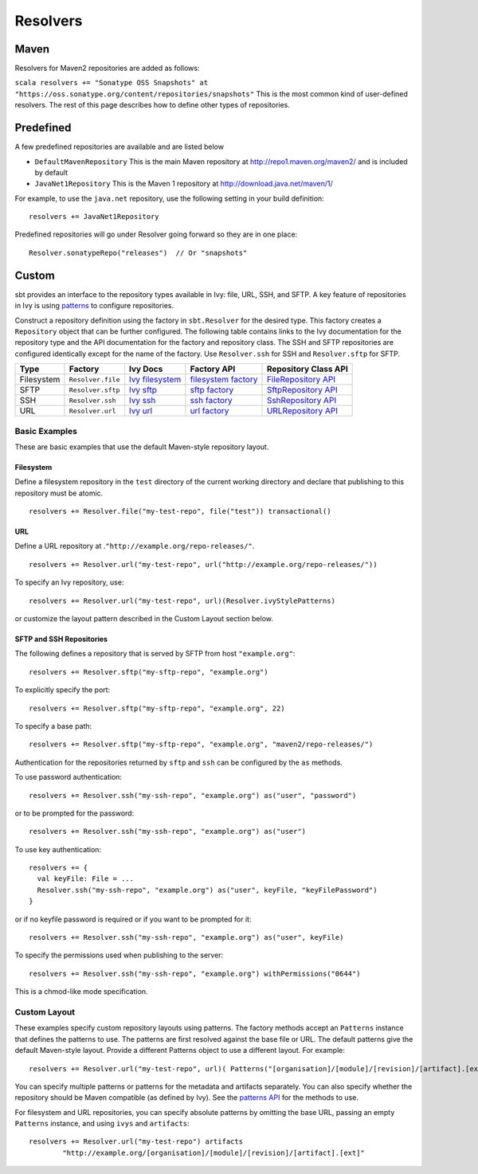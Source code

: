 =========
Resolvers
=========

Maven
-----

Resolvers for Maven2 repositories are added as follows:

``scala resolvers += "Sonatype OSS Snapshots" at "https://oss.sonatype.org/content/repositories/snapshots"``
This is the most common kind of user-defined resolvers. The rest of this
page describes how to define other types of repositories.

Predefined
----------

A few predefined repositories are available and are listed below

-  ``DefaultMavenRepository`` This is the main Maven repository at
   http://repo1.maven.org/maven2/ and is included by default
-  ``JavaNet1Repository`` This is the Maven 1 repository at
   http://download.java.net/maven/1/

For example, to use the ``java.net`` repository, use the following
setting in your build definition:

::

    resolvers += JavaNet1Repository

Predefined repositories will go under Resolver going forward so they are
in one place:

::

    Resolver.sonatypeRepo("releases")  // Or "snapshots"

Custom
------

sbt provides an interface to the repository types available in Ivy:
file, URL, SSH, and SFTP. A key feature of repositories in Ivy is using
`patterns <http://ant.apache.org/ivy/history/latest-milestone/concept.html#patterns>`_
to configure repositories.

Construct a repository definition using the factory in ``sbt.Resolver``
for the desired type. This factory creates a ``Repository`` object that
can be further configured. The following table contains links to the Ivy
documentation for the repository type and the API documentation for the
factory and repository class. The SSH and SFTP repositories are
configured identically except for the name of the factory. Use
``Resolver.ssh`` for SSH and ``Resolver.sftp`` for SFTP.

.. _Ivy filesystem: http://ant.apache.org/ivy/history/latest-milestone/resolver/filesystem.html
.. _filesystem factory: ../../api/sbt/Resolver$$file$.html
.. _Ivy sftp: http://ant.apache.org/ivy/history/latest-milestone/resolver/sftp.html
.. _FileRepository API: ../../api/sbt/FileRepository.html
.. _sftp factory: ../../api/sbt/Resolver$$Define.html
.. _SftpRepository API: ../../api/sbt/SftpRepository.html
.. _Ivy ssh: http://ant.apache.org/ivy/history/latest-milestone/resolver/ssh.html
.. _ssh factory: ../../api/sbt/Resolver$$Define.html
.. _SshRepository API: ../../api/sbt/SshRepository.html
.. _Ivy url: http://ant.apache.org/ivy/history/latest-milestone/resolver/url.html
.. _url factory: ../../api/sbt/Resolver$$url$.html
.. _URLRepository API: ../../api/sbt/URLRepository.html

========== ================= ================= =====================  =====================
Type       Factory           Ivy Docs          Factory API            Repository Class API
========== ================= ================= =====================  =====================
Filesystem ``Resolver.file`` `Ivy filesystem`_ `filesystem factory`_  `FileRepository API`_
SFTP       ``Resolver.sftp`` `Ivy sftp`_       `sftp factory`_        `SftpRepository API`_
SSH        ``Resolver.ssh``  `Ivy ssh`_        `ssh factory`_         `SshRepository API`_
URL        ``Resolver.url``  `Ivy url`_        `url factory`_         `URLRepository API`_
========== ================= ================= =====================  =====================

Basic Examples
~~~~~~~~~~~~~~

These are basic examples that use the default Maven-style repository
layout.

Filesystem
^^^^^^^^^^

Define a filesystem repository in the ``test`` directory of the current
working directory and declare that publishing to this repository must be
atomic.

::

    resolvers += Resolver.file("my-test-repo", file("test")) transactional()

URL
^^^

Define a URL repository at .\ ``"http://example.org/repo-releases/"``.

::

    resolvers += Resolver.url("my-test-repo", url("http://example.org/repo-releases/"))

To specify an Ivy repository, use:

::

    resolvers += Resolver.url("my-test-repo", url)(Resolver.ivyStylePatterns)

or customize the layout pattern described in the Custom Layout section
below.

SFTP and SSH Repositories
^^^^^^^^^^^^^^^^^^^^^^^^^

The following defines a repository that is served by SFTP from host
``"example.org"``:

::

    resolvers += Resolver.sftp("my-sftp-repo", "example.org")

To explicitly specify the port:

::

    resolvers += Resolver.sftp("my-sftp-repo", "example.org", 22)

To specify a base path:

::

    resolvers += Resolver.sftp("my-sftp-repo", "example.org", "maven2/repo-releases/")

Authentication for the repositories returned by ``sftp`` and ``ssh`` can
be configured by the ``as`` methods.

To use password authentication:

::

    resolvers += Resolver.ssh("my-ssh-repo", "example.org") as("user", "password")

or to be prompted for the password:

::

    resolvers += Resolver.ssh("my-ssh-repo", "example.org") as("user")

To use key authentication:

::

    resolvers += {
      val keyFile: File = ...
      Resolver.ssh("my-ssh-repo", "example.org") as("user", keyFile, "keyFilePassword")
    }

or if no keyfile password is required or if you want to be prompted for
it:

::

    resolvers += Resolver.ssh("my-ssh-repo", "example.org") as("user", keyFile)

To specify the permissions used when publishing to the server:

::

    resolvers += Resolver.ssh("my-ssh-repo", "example.org") withPermissions("0644")

This is a chmod-like mode specification.

Custom Layout
~~~~~~~~~~~~~

These examples specify custom repository layouts using patterns. The
factory methods accept an ``Patterns`` instance that defines the
patterns to use. The patterns are first resolved against the base file
or URL. The default patterns give the default Maven-style layout.
Provide a different Patterns object to use a different layout. For
example:

::

    resolvers += Resolver.url("my-test-repo", url)( Patterns("[organisation]/[module]/[revision]/[artifact].[ext]") )

You can specify multiple patterns or patterns for the metadata and
artifacts separately. You can also specify whether the repository should
be Maven compatible (as defined by Ivy). See the `patterns
API <../../api/sbt/Patterns$.html>`_ for
the methods to use.

For filesystem and URL repositories, you can specify absolute patterns
by omitting the base URL, passing an empty ``Patterns`` instance, and
using ``ivys`` and ``artifacts``:

::

    resolvers += Resolver.url("my-test-repo") artifacts
            "http://example.org/[organisation]/[module]/[revision]/[artifact].[ext]"

